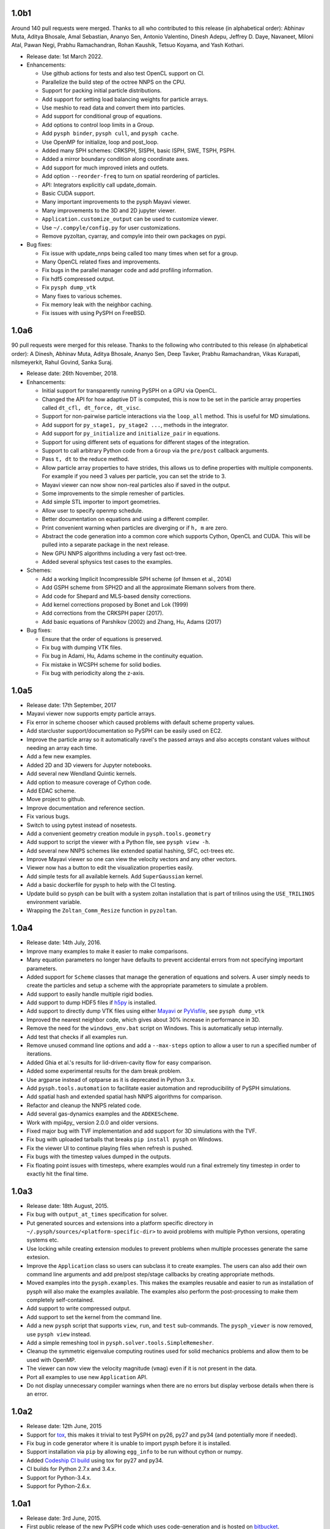 1.0b1
-----

Around 140 pull requests were merged. Thanks to all who contributed to this
release (in alphabetical order): Abhinav Muta, Aditya Bhosale, Amal Sebastian,
Ananyo Sen, Antonio Valentino, Dinesh Adepu, Jeffrey D. Daye, Navaneet, Miloni
Atal, Pawan Negi, Prabhu Ramachandran, Rohan Kaushik, Tetsuo Koyama, and Yash
Kothari.

* Release date: 1st March 2022.

* Enhancements:

  * Use github actions for tests and also test OpenCL support on CI.
  * Parallelize the build step of the octree NNPS on the CPU.
  * Support for packing initial particle distributions.
  * Add support for setting load balancing weights for particle arrays.
  * Use meshio to read data and convert them into particles.
  * Add support for conditional group of equations.
  * Add options to control loop limits in a Group.
  * Add ``pysph binder``, ``pysph cull``, and ``pysph cache``.
  * Use OpenMP for initialize, loop and post_loop.
  * Added many SPH schemes: CRKSPH, SISPH, basic ISPH, SWE, TSPH, PSPH.
  * Added a mirror boundary condition along coordinate axes.
  * Add support for much improved inlets and outlets.
  * Add option ``--reorder-freq`` to turn on spatial reordering of particles.
  * API: Integrators explicitly call update_domain.
  * Basic CUDA support.
  * Many important improvements to the pysph Mayavi viewer.
  * Many improvements to the 3D and 2D jupyter viewer.
  * ``Application.customize_output`` can be used to customize viewer.
  * Use ``~/.compyle/config.py`` for user customizations.
  * Remove pyzoltan, cyarray, and compyle into their own packages on pypi.

* Bug fixes:

  * Fix issue with update_nnps being called too many times when set for a
    group.
  * Many OpenCL related fixes and improvements.
  * Fix bugs in the parallel manager code and add profiling information.
  * Fix hdf5 compressed output.
  * Fix ``pysph dump_vtk``
  * Many fixes to various schemes.
  * Fix memory leak with the neighbor caching.
  * Fix issues with using PySPH on FreeBSD.


1.0a6
-----

90 pull requests were merged for this release. Thanks to the following who
contributed to this release (in alphabetical order): A Dinesh, Abhinav Muta,
Aditya Bhosale, Ananyo Sen, Deep Tavker, Prabhu Ramachandran, Vikas Kurapati,
nilsmeyerkit, Rahul Govind, Sanka Suraj.


* Release date: 26th November, 2018.

* Enhancements:

  * Initial support for transparently running PySPH on a GPU via OpenCL.
  * Changed the API for how adaptive DT is computed, this is now to be set in
    the particle array properties called ``dt_cfl, dt_force, dt_visc``.
  * Support for non-pairwise particle interactions via the ``loop_all``
    method. This is useful for MD simulations.
  * Add support for ``py_stage1, py_stage2 ...``, methods in the integrator.
  * Add support for ``py_initialize`` and ``initialize_pair`` in equations.
  * Support for using different sets of equations for different stages of the
    integration.
  * Support to call arbitrary Python code from a ``Group`` via the
    ``pre/post`` callback arguments.
  * Pass ``t, dt`` to the reduce method.
  * Allow particle array properties to have strides, this allows us to define
    properties with multiple components. For example if you need 3 values per
    particle, you can set the stride to 3.
  * Mayavi viewer can now show non-real particles also if saved in the output.
  * Some improvements to the simple remesher of particles.
  * Add simple STL importer to import geometries.
  * Allow user to specify openmp schedule.
  * Better documentation on equations and using a different compiler.
  * Print convenient warning when particles are diverging or if ``h, m`` are
    zero.
  * Abstract the code generation into a common core which supports Cython,
    OpenCL and CUDA. This will be pulled into a separate package in the next
    release.
  * New GPU NNPS algorithms including a very fast oct-tree.
  * Added several sphysics test cases to the examples.


* Schemes:

  * Add a working Implicit Incompressible SPH scheme (of Ihmsen et al., 2014)
  * Add GSPH scheme from SPH2D and all the approximate Riemann solvers from there.
  * Add code for Shepard and MLS-based density corrections.
  * Add kernel corrections proposed by Bonet and Lok (1999)
  * Add corrections from the CRKSPH paper (2017).
  * Add basic equations of Parshikov (2002) and Zhang, Hu, Adams (2017)

* Bug fixes:

  * Ensure that the order of equations is preserved.
  * Fix bug with dumping VTK files.
  * Fix bug in Adami, Hu, Adams scheme in the continuity equation.
  * Fix mistake in WCSPH scheme for solid bodies.
  * Fix bug with periodicity along the z-axis.


1.0a5
-----

* Release date:  17th September, 2017
* Mayavi viewer now supports empty particle arrays.
* Fix error in scheme chooser which caused problems with default scheme
  property values.
* Add starcluster support/documentation so PySPH can be easily used on EC2.
* Improve the particle array so it automatically ravel's the passed arrays and
  also accepts constant values without needing an array each time.
* Add a few new examples.
* Added 2D and 3D viewers for Jupyter notebooks.
* Add several new Wendland Quintic kernels.
* Add option to measure coverage of Cython code.
* Add EDAC scheme.
* Move project to github.
* Improve documentation and reference section.
* Fix various bugs.
* Switch to using pytest instead of nosetests.
* Add a convenient geometry creation module in ``pysph.tools.geometry``
* Add support to script the viewer with a Python file, see ``pysph view -h``.
* Add several new NNPS schemes like extended spatial hashing, SFC, oct-trees
  etc.
* Improve Mayavi viewer so one can view the velocity vectors and any other
  vectors.
* Viewer now has a button to edit the visualization properties easily.
* Add simple tests for all available kernels. Add ``SuperGaussian`` kernel.
* Add a basic dockerfile for pysph to help with the CI testing.
* Update build so pysph can be built with a system zoltan installation that is
  part of trilinos using the ``USE_TRILINOS`` environment variable.
* Wrapping the ``Zoltan_Comm_Resize`` function in ``pyzoltan``.


1.0a4
------

* Release date: 14th July, 2016.
* Improve many examples to make it easier to make comparisons.
* Many equation parameters no longer have defaults to prevent accidental
  errors from not specifying important parameters.
* Added support for ``Scheme`` classes that manage the generation of equations
  and solvers.  A user simply needs to create the particles and setup a scheme
  with the appropriate parameters to simulate a problem.
* Add support to easily handle multiple rigid bodies.
* Add support to dump HDF5 files if h5py_ is installed.
* Add support to directly dump VTK files using either Mayavi_ or PyVisfile_,
  see ``pysph dump_vtk``
* Improved the nearest neighbor code, which gives about 30% increase in
  performance in 3D.
* Remove the need for the ``windows_env.bat`` script on Windows.  This is
  automatically setup internally.
* Add test that checks if all examples run.
* Remove unused command line options and add a ``--max-steps`` option to allow
  a user to run a specified number of iterations.
* Added Ghia et al.'s results for lid-driven-cavity flow for easy comparison.
* Added some experimental results for the dam break problem.
* Use argparse instead of optparse as it is deprecated in Python 3.x.
* Add ``pysph.tools.automation`` to facilitate easier automation and
  reproducibility of PySPH simulations.
* Add spatial hash and extended spatial hash NNPS algorithms for comparison.
* Refactor and cleanup the NNPS related code.
* Add several gas-dynamics examples and the ``ADEKEScheme``.
* Work with mpi4py_ version 2.0.0 and older versions.
* Fixed major bug with TVF implementation and add support for 3D simulations
  with the TVF.
* Fix bug with uploaded tarballs that breaks ``pip install pysph`` on Windows.
* Fix the viewer UI to continue playing files when refresh is pushed.
* Fix bugs with the timestep values dumped in the outputs.
* Fix floating point issues with timesteps, where examples would run a final
  extremely tiny timestep in order to exactly hit the final time.

.. _h5py: http://www.h5py.org
.. _PyVisfile: http://github.com/inducer/pyvisfile
.. _Mayavi: http://code.enthought.com/projects/mayavi/

1.0a3
------

* Release date: 18th August, 2015.
* Fix bug with ``output_at_times`` specification for solver.
* Put generated sources and extensions into a platform specific directory in
  ``~/.pysph/sources/<platform-specific-dir>`` to avoid problems with multiple
  Python versions, operating systems etc.
* Use locking while creating extension modules to prevent problems when
  multiple processes generate the same extesion.
* Improve the ``Application`` class so users can subclass it to create
  examples. The users can also add their own command line arguments and add
  pre/post step/stage callbacks by creating appropriate methods.
* Moved examples into the ``pysph.examples``.  This makes the examples
  reusable and easier to run as installation of pysph will also make the
  examples available.  The examples also perform the post-processing to make
  them completely self-contained.
* Add support to write compressed output.
* Add support to set the kernel from the command line.
* Add a new ``pysph`` script that supports ``view``, ``run``, and ``test``
  sub-commands.  The ``pysph_viewer`` is now removed, use ``pysph view``
  instead.
* Add a simple remeshing tool in ``pysph.solver.tools.SimpleRemesher``.
* Cleanup the symmetric eigenvalue computing routines used for solid
  mechanics problems and allow them to be used with OpenMP.
* The viewer can now view the velocity magnitude (``vmag``) even if it
  is not present in the data.
* Port all examples to use new ``Application`` API.
* Do not display unnecessary compiler warnings when there are no errors but
  display verbose details when there is an error.

1.0a2
------

* Release date: 12th June, 2015
* Support for tox_, this makes it trivial to test PySPH on py26, py27 and py34
  (and potentially more if needed).
* Fix bug in code generator where it is unable to import pysph before it is
  installed.
* Support installation via ``pip`` by allowing ``egg_info`` to be run without
  cython or numpy.
* Added `Codeship CI build <https://codeship.com/projects/83729>`_ using tox
  for py27 and py34.
* CI builds for Python 2.7.x and 3.4.x.
* Support for Python-3.4.x.
* Support for Python-2.6.x.

.. _tox: https://pypi.python.org/pypi/tox

1.0a1
------

* Release date: 3rd June, 2015.
* First public release of the new PySPH code which uses code-generation and is
  hosted on `bitbucket <http://bitbucket.org/pysph/pysph>`_.
* OpenMP support.
* MPI support using `Zoltan <http://www.cs.sandia.gov/zoltan/>`_.
* Automatic code generation from high-level Python code.
* Support for various multi-step integrators.
* Added an interpolator utility module that interpolates the particle data
  onto a desired set of points (or grids).
* Support for inlets and outlets.
* Support for basic `Gmsh <http://geuz.org/gmsh/>`_ input/output.
* Plenty of examples for various SPH formulations.
* Improved documentation.
* Continuous integration builds on `Shippable
  <https://app.shippable.com/projects/540e849c3479c5ea8f9f030e/builds/latest>`_,
  `Drone.io <https://drone.io/bitbucket.org/pysph/pysph>`_, and `AppVeyor
  <https://ci.appveyor.com/project/prabhuramachandran/pysph>`_.
